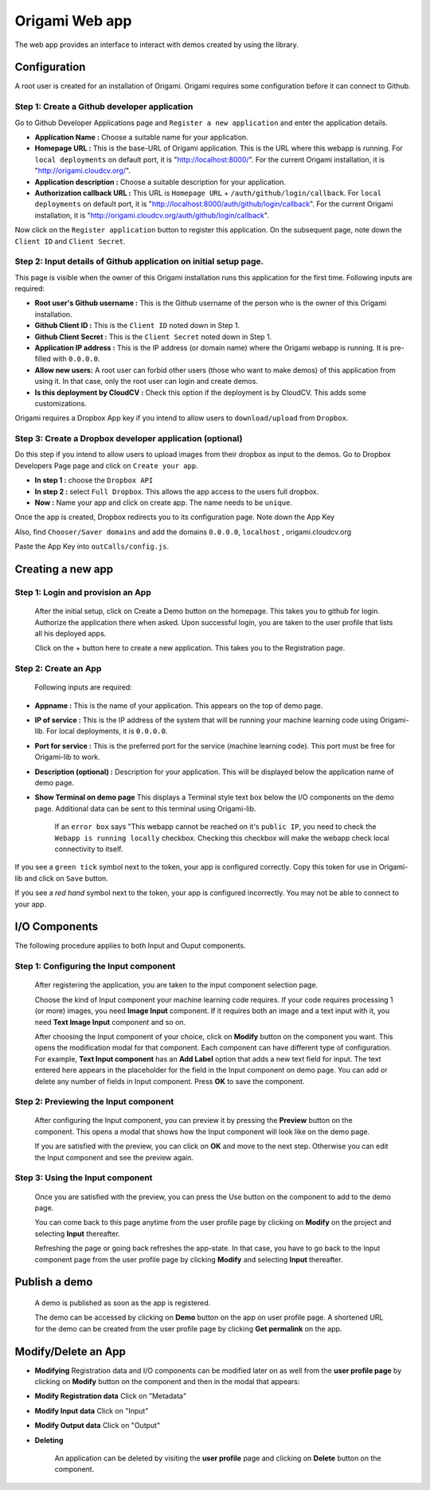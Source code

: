 Origami Web app
===============

The web app provides an interface to interact with demos created by using the library.

Configuration
-------------

A root user is created for an installation of Origami.
Origami requires some configuration before it can connect to Github.

Step 1: Create a Github developer application
++++++++++++++++++++++++++++++++++++++++++++++

Go to Github Developer Applications page and ``Register a new application`` and enter the application details.

* **Application Name :** Choose a suitable name for your application.

* **Homepage URL :** This is the base-URL of Origami application. This is the URL where this webapp is running. For ``local deployments`` on default port, it is "http://localhost:8000/". For the current Origami installation, it is "http://origami.cloudcv.org/".

* **Application description :** Choose a suitable description for your application.

* **Authorization callback URL :** This URL is ``Homepage URL`` + ``/auth/github/login/callback``. For ``local deployments`` on default port, it is "http://localhost:8000/auth/github/login/callback". For the current Origami installation, it is "http://origami.cloudcv.org/auth/github/login/callback".

Now click on the ``Register application`` button to register this application.
On the subsequent page, note down the ``Client ID`` and ``Client Secret``.

Step 2: Input details of Github application on initial setup page.
++++++++++++++++++++++++++++++++++++++++++++++++++++++++++++++++++

This page is visible when the owner of this Origami installation runs this application for the first time.
Following inputs are required:

* **Root user's Github username :** This is the Github username of the person who is the owner of this Origami installation.

* **Github Client ID :** This is the ``Client ID`` noted down in Step 1.

* **Github Client Secret :** This is the ``Client Secret`` noted down in Step 1.

* **Application IP address :** This is the IP address (or domain name) where the Origami webapp is running. It is pre-filled with ``0.0.0.0``.

* **Allow new users:** A root user can forbid other users (those who want to make demos) of this application from using it. In that case, only the root user can login and create demos.

* **Is this deployment by CloudCV :** Check this option if the deployment is by CloudCV. This adds some customizations.

Origami requires a Dropbox App key if you intend to allow users to ``download/upload`` from ``Dropbox``.

Step 3: Create a Dropbox developer application (optional)
++++++++++++++++++++++++++++++++++++++++++++++++++++++++++++

Do this step if you intend to allow users to upload images from their dropbox as input to the demos.
Go to Dropbox Developers Page page and click on ``Create your app``.

* **In step 1 :** choose the ``Dropbox API``

* **In step 2 :** select ``Full Dropbox``. This allows the app access to the users full dropbox.

* **Now :** Name your app and click on create app. The name needs to be ``unique``.

Once the app is created, Dropbox redirects you to its configuration page. Note down the App Key

Also, find ``Chooser/Saver domains`` and add the domains
``0.0.0.0``, ``localhost`` , origami.cloudcv.org

Paste the App Key into ``outCalls/config.js``.

Creating a new app
------------------

Step 1: Login and provision an App
++++++++++++++++++++++++++++++++++

    After the initial setup, click on Create a Demo button on the homepage.
    This takes you to github for login. Authorize the application there when asked.
    Upon successful login, you are taken to the user profile that lists all his deployed apps.

    Click on the + button here to create a new application. This takes you to the Registration page.

Step 2: Create an App
+++++++++++++++++++++++

    Following inputs are required:

* **Appname :** This is the name of your application. This appears on the top of demo page.

* **IP of service :** This is the IP address of the system that will be running your machine learning code using Origami-lib. For local deployments, it is ``0.0.0.0``.

* **Port for service :** This is the preferred port for the service (machine learning code). This port must be free for Origami-lib to work.

* **Description (optional) :** Description for your application. This will be displayed below the application name of demo page.

* **Show Terminal on demo page** This displays a Terminal style text box below the I/O components on the demo page. Additional data can be sent to this terminal using Origami-lib.

    If an ``error box`` says "This webapp cannot be reached on it's ``public IP``,
    you need to check the ``Webapp is running locally`` checkbox.
    Checking this checkbox will make the webapp check local connectivity to itself.

If you see a ``green tick`` symbol next to the token, your app is configured correctly.
Copy this token for use in Origami-lib and click on ``Save`` button.

If you see a *red hand* symbol next to the token, your app is configured incorrectly.
You may not be able to connect to your app.

I/O Components
----------------

The following procedure applies to both Input and Ouput components.

Step 1: Configuring the Input component
+++++++++++++++++++++++++++++++++++++++

    After registering the application, you are taken to the input component selection page.

    Choose the kind of Input component your machine learning code requires.
    If your code requires processing 1 (or more) images, you need **Image Input** component.
    If it requires both an image and a text input with it, you need **Text Image Input** component and so on.

    After choosing the Input component of your choice, click on **Modify** button on the component you want.
    This opens the modification modal for that component. Each component can have different type of configuration.
    For example, **Text Input component** has an **Add Label** option that adds a new text field for input.
    The text entered here appears in the placeholder for the field in the Input component on demo page.
    You can add or delete any number of fields in Input component.
    Press **OK** to save the component.

Step 2: Previewing the Input component
++++++++++++++++++++++++++++++++++++++

    After configuring the Input component, you can preview it by pressing the **Preview** button on the component.
    This opens a modal that shows how the Input component will look like on the demo page.

    If you are satisfied with the preview, you can click on **OK** and move to the next step.
    Otherwise you can edit the Input component and see the preview again.

Step 3: Using the Input component
+++++++++++++++++++++++++++++++++++

    Once you are satisfied with the preview, you can press the Use button on the component to add to the demo page.

    You can come back to this page anytime from the user profile page by clicking on **Modify** on the project
    and selecting **Input** thereafter.

    Refreshing the page or going back refreshes the app-state.
    In that case, you have to go back to the Input component page from the user profile page by clicking **Modify**
    and selecting **Input** thereafter.

Publish a demo
--------------

    A demo is published as soon as the app is registered.

    The demo can be accessed by clicking on **Demo** button on the app on user profile page.
    A shortened URL for the demo can be created from the user profile page by clicking
    **Get permalink** on the app.

Modify/Delete an App
---------------------

* **Modifying** Registration data and I/O components can be modified later on as well from the **user profile page** by clicking on **Modify** button on the component and then in the modal that appears:

* **Modify Registration data** Click on "Metadata"

* **Modify Input data** Click on "Input"

* **Modify Output data** Click on "Output"

* **Deleting**

    An application can be deleted by visiting the **user profile** page and clicking on
    **Delete** button on the component.